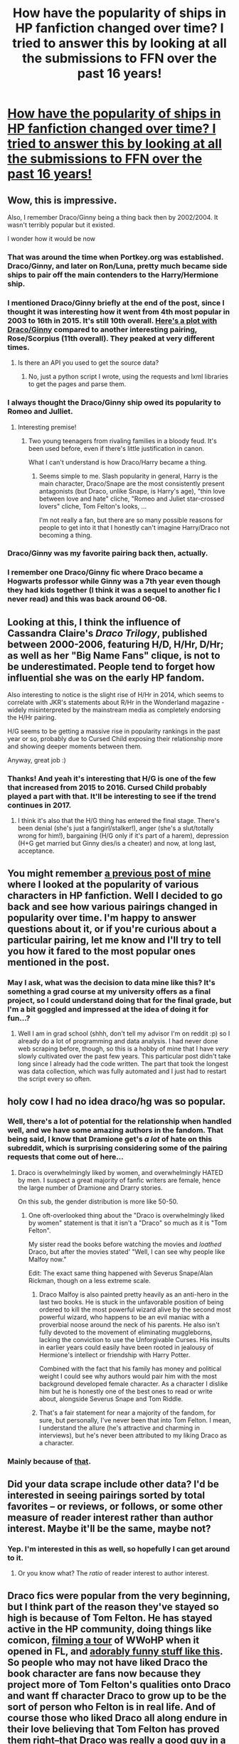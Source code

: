 #+TITLE: How have the popularity of ships in HP fanfiction changed over time? I tried to answer this by looking at all the submissions to FFN over the past 16 years!

* [[http://uncertaindecisions.com/index.php/2017/04/03/the-ship-wars-how-the-popularity-of-pairings-in-harry-potter-fanfiction-changed-over-time/][How have the popularity of ships in HP fanfiction changed over time? I tried to answer this by looking at all the submissions to FFN over the past 16 years!]]
:PROPERTIES:
:Author: vir_innominatus
:Score: 170
:DateUnix: 1491305617.0
:DateShort: 2017-Apr-04
:FlairText: Misc
:END:

** Wow, this is impressive.

Also, I remember Draco/Ginny being a thing back then by 2002/2004. It wasn't terribly popular but it existed.

I wonder how it would be now
:PROPERTIES:
:Author: LumosLupin
:Score: 52
:DateUnix: 1491308339.0
:DateShort: 2017-Apr-04
:END:

*** That was around the time when Portkey.org was established. Draco/Ginny, and later on Ron/Luna, pretty much became side ships to pair off the main contenders to the Harry/Hermione ship.
:PROPERTIES:
:Author: stefvh
:Score: 22
:DateUnix: 1491309809.0
:DateShort: 2017-Apr-04
:END:


*** I mentioned Draco/Ginny briefly at the end of the post, since I thought it was interesting how it went from 4th most popular in 2003 to 16th in 2015. It's still 10th overall. [[http://i.imgur.com/6cIFPn9.png][Here's a plot with Draco/Ginny]] compared to another interesting pairing, Rose/Scorpius (11th overall). They peaked at very different times.
:PROPERTIES:
:Author: vir_innominatus
:Score: 14
:DateUnix: 1491309918.0
:DateShort: 2017-Apr-04
:END:

**** Is there an API you used to get the source data?
:PROPERTIES:
:Author: mynoduesp
:Score: 1
:DateUnix: 1491466212.0
:DateShort: 2017-Apr-06
:END:

***** No, just a python script I wrote, using the requests and lxml libraries to get the pages and parse them.
:PROPERTIES:
:Author: vir_innominatus
:Score: 1
:DateUnix: 1491471010.0
:DateShort: 2017-Apr-06
:END:


*** I always thought the Draco/Ginny ship owed its popularity to Romeo and Julliet.
:PROPERTIES:
:Author: CryptidGrimnoir
:Score: 10
:DateUnix: 1491388352.0
:DateShort: 2017-Apr-05
:END:

**** Interesting premise!
:PROPERTIES:
:Author: LumosLupin
:Score: 6
:DateUnix: 1492036262.0
:DateShort: 2017-Apr-13
:END:

***** Two young teenagers from rivaling families in a bloody feud. It's been used before, even if there's little justification in canon.

What I can't understand is how Draco/Harry became a thing.
:PROPERTIES:
:Author: CryptidGrimnoir
:Score: 5
:DateUnix: 1492039481.0
:DateShort: 2017-Apr-13
:END:

****** Seems simple to me. Slash popularity in general, Harry is the main character, Draco/Snape are the most consistently present antagonists (but Draco, unlike Snape, is Harry's age), "thin love between love and hate" cliche, "Romeo and Juliet star-crossed lovers" cliche, Tom Felton's looks, ...

I'm not really a fan, but there are so many possible reasons for people to get into it that I honestly can't imagine Harry/Draco not becoming a thing.
:PROPERTIES:
:Author: thegreatapedude
:Score: 9
:DateUnix: 1492563461.0
:DateShort: 2017-Apr-19
:END:


*** Draco/Ginny was my favorite pairing back then, actually.
:PROPERTIES:
:Author: yeahitisaword
:Score: 2
:DateUnix: 1491310227.0
:DateShort: 2017-Apr-04
:END:


*** I remember one Draco/Ginny fic where Draco became a Hogwarts professor while Ginny was a 7th year even though they had kids together (I think it was a sequel to another fic I never read) and this was back around 06-08.
:PROPERTIES:
:Score: 1
:DateUnix: 1491368382.0
:DateShort: 2017-Apr-05
:END:


** Looking at this, I think the influence of Cassandra Claire's /Draco Trilogy/, published between 2000-2006, featuring H/D, H/Hr, D/Hr; as well as her "Big Name Fans" clique, is not to be underestimated. People tend to forget how influential she was on the early HP fandom.

Also interesting to notice is the slight rise of H/Hr in 2014, which seems to correlate with JKR's statements about R/Hr in the Wonderland magazine - widely misinterpreted by the mainstream media as completely endorsing the H/Hr pairing.

H/G seems to be getting a massive rise in popularity rankings in the past year or so, probably due to Cursed Child exposing their relationship more and showing deeper moments between them.

Anyway, great job :)
:PROPERTIES:
:Author: stefvh
:Score: 44
:DateUnix: 1491309593.0
:DateShort: 2017-Apr-04
:END:

*** Thanks! And yeah it's interesting that H/G is one of the few that increased from 2015 to 2016. Cursed Child probably played a part with that. It'll be interesting to see if the trend continues in 2017.
:PROPERTIES:
:Author: vir_innominatus
:Score: 5
:DateUnix: 1491310714.0
:DateShort: 2017-Apr-04
:END:

**** I think it's also that the H/G thing has entered the final stage. There's been denial (she's just a fangirl/stalker!), anger (she's a slut/totally wrong for him!), bargaining (H/G only if it's part of a harem), depression (H+G get married but Ginny dies/is a cheater) and now, at long last, acceptance.
:PROPERTIES:
:Author: T0lias
:Score: 14
:DateUnix: 1491363988.0
:DateShort: 2017-Apr-05
:END:


** You might remember [[https://www.reddit.com/r/HPfanfiction/comments/3jmxv0/i_analyzed_the_character_choices_from_200000_fics/?st=j13gw1dp&sh=d431fc43][a previous post of mine]] where I looked at the popularity of various characters in HP fanfiction. Well I decided to go back and see how various pairings changed in popularity over time. I'm happy to answer questions about it, or if you're curious about a particular pairing, let me know and I'll try to tell you how it fared to the most popular ones mentioned in the post.
:PROPERTIES:
:Author: vir_innominatus
:Score: 17
:DateUnix: 1491305827.0
:DateShort: 2017-Apr-04
:END:

*** May I ask, what was the decision to data mine like this? It's something a grad course at my university offers as a final project, so I could understand doing that for the final grade, but I'm a bit goggled and impressed at the idea of doing it for fun...?
:PROPERTIES:
:Author: TraceyThomas86
:Score: 6
:DateUnix: 1491336447.0
:DateShort: 2017-Apr-05
:END:

**** Well I am in grad school (shhh, don't tell my advisor I'm on reddit :p) so I already do a lot of programming and data analysis. I had never done web scraping before, though, so this is a hobby of mine that I have /very/ slowly cultivated over the past few years. This particular post didn't take long since I already had the code written. The part that took the longest was data collection, which was fully automated and I just had to restart the script every so often.
:PROPERTIES:
:Author: vir_innominatus
:Score: 7
:DateUnix: 1491340665.0
:DateShort: 2017-Apr-05
:END:


** holy cow I had no idea draco/hg was so popular.
:PROPERTIES:
:Author: mikkelibob
:Score: 13
:DateUnix: 1491305892.0
:DateShort: 2017-Apr-04
:END:

*** Well, there's a lot of potential for the relationship when handled well, and we have some amazing authors in the fandom. That being said, I know that Dramione get's /a lot/ of hate on this subreddit, which is surprising considering some of the pairing requests that come out of here...
:PROPERTIES:
:Author: th3irin
:Score: 16
:DateUnix: 1491326068.0
:DateShort: 2017-Apr-04
:END:

**** Draco is overwhelmingly liked by women, and overwhelmingly HATED by men. I suspect a great majority of fanfic writers are female, hence the large number of Dramione and Drarry stories.

On this sub, the gender distribution is more like 50-50.
:PROPERTIES:
:Author: InquisitorCOC
:Score: 25
:DateUnix: 1491341686.0
:DateShort: 2017-Apr-05
:END:

***** One oft-overlooked thing about the "Draco is overwhelmingly liked by women" statement is that it isn't a "Draco" so much as it is "Tom Felton".

My sister read the books before watching the movies and /loathed/ Draco, but after the movies stated' "Well, I can see why people like Malfoy now."

Edit: The exact same thing happened with Severus Snape/Alan Rickman, though on a less extreme scale.
:PROPERTIES:
:Author: Galuran
:Score: 38
:DateUnix: 1491344387.0
:DateShort: 2017-Apr-05
:END:

****** Draco Malfoy is also painted pretty heavily as an anti-hero in the last two books. He is stuck in the unfavorable position of being ordered to kill the most powerful wizard alive by the second most powerful wizard, who happens to be an evil maniac with a proverbial noose around the neck of his parents. He also isn't fully devoted to the movement of eliminating muggleborns, lacking the conviction to use the Unforgivable Curses. His insults in earlier years could easily have been rooted in jealousy of Hermione's intellect or friendship with Harry Potter.

Combined with the fact that his family has money and political weight I could see why authors would pair him with the most background developed female character. As a character I dislike him but he is honestly one of the best ones to read or write about, alongside Severus Snape and Tom Riddle.
:PROPERTIES:
:Author: DZCreeper
:Score: 21
:DateUnix: 1491352058.0
:DateShort: 2017-Apr-05
:END:


****** That's a fair statement for near a majority of the fandom, for sure, but personally, I've never been that into Tom Felton. I mean, I understand the allure (he's attractive and charming in interviews), but he's never been attributed to my liking Draco as a character.
:PROPERTIES:
:Author: th3irin
:Score: 4
:DateUnix: 1491347007.0
:DateShort: 2017-Apr-05
:END:


*** Mainly because of [[https://s-media-cache-ak0.pinimg.com/originals/ca/ac/dd/caacddbda204cc9fe49b58c1df6e3fca.jpg][that]].
:PROPERTIES:
:Author: InquisitorCOC
:Score: 9
:DateUnix: 1491318752.0
:DateShort: 2017-Apr-04
:END:


** Did your data scrape include other data? I'd be interested in seeing pairings sorted by total favorites -- or reviews, or follows, or some other measure of reader interest rather than author interest. Maybe it'll be the same, maybe not?
:PROPERTIES:
:Author: munin295
:Score: 8
:DateUnix: 1491309517.0
:DateShort: 2017-Apr-04
:END:

*** Yep. I'm interested in this as well, so hopefully I can get around to it.
:PROPERTIES:
:Author: vir_innominatus
:Score: 6
:DateUnix: 1491310005.0
:DateShort: 2017-Apr-04
:END:

**** Or you know what? The /ratio/ of reader interest to author interest.
:PROPERTIES:
:Author: munin295
:Score: 1
:DateUnix: 1491826695.0
:DateShort: 2017-Apr-10
:END:


** Draco fics were popular from the very beginning, but I think part of the reason they've stayed so high is because of Tom Felton. He has stayed active in the HP community, doing things like comicon, [[https://www.youtube.com/watch?v=T0_r8tAZQRA][filming a tour]] of WWoHP when it opened in FL, and [[https://www.youtube.com/watch?v=SsjGYTtmlR4][adorably funny stuff like this]]. So people who may not have liked Draco the book character are fans now because they project more of Tom Felton's qualities onto Draco and want ff character Draco to grow up to be the sort of person who Felton is in real life. And of course those who liked Draco all along endure in their love believing that Tom Felton has proved them right--that Draco was really a good guy in a terrible situation who becomes kind and funny when removed from all that, or whichever theory they prefer.
:PROPERTIES:
:Author: m2cwf
:Score: 10
:DateUnix: 1491335525.0
:DateShort: 2017-Apr-05
:END:

*** I think you're right. Plus, Draco has a lot of potential for redemption/growth stories. Also, I think a similar thing has happened with Emma Watson for Hermione and with Rupert Grint for Ron (although not in a positive way for Ron).
:PROPERTIES:
:Author: vir_innominatus
:Score: 6
:DateUnix: 1491345403.0
:DateShort: 2017-Apr-05
:END:

**** I agree about Ron, although I don't think I would attribute it to Rupert Grint as an actor or a person, more the writing of the screenplay.

IMO Ron and Ginny were both stronger/better characters in the books than in the movies. As people's memories of the book characters faded and were replaced by the (again IMO) inferior movie versions, perhaps their fondness for Ron and Ginny also faded somewhat. My guess is that this might be why Ron and Ginny as ff characters started out in the middle but ended up near the bottom.
:PROPERTIES:
:Author: m2cwf
:Score: 11
:DateUnix: 1491348433.0
:DateShort: 2017-Apr-05
:END:


** One major problem with this methodology: most fics do NOT have their characters in brackets
:PROPERTIES:
:Author: InquisitorCOC
:Score: 9
:DateUnix: 1491310886.0
:DateShort: 2017-Apr-04
:END:

*** Sorry if my description in the post wasn't clear. This is an analysis of fics that list two characters, so I know this doesn't necessarily mean romantic pairings. I also included pairings that were marked with brackets for fics that had >2 characters, but this didn't change the result at all, since that system has only been around since 2013 and even then isn't used much.
:PROPERTIES:
:Author: vir_innominatus
:Score: 12
:DateUnix: 1491311453.0
:DateShort: 2017-Apr-04
:END:

**** That explains, thx.

I think it's also a good idea to weight the pairings based on number of favorites.
:PROPERTIES:
:Author: InquisitorCOC
:Score: 9
:DateUnix: 1491315167.0
:DateShort: 2017-Apr-04
:END:


** That's very interesting. Do you have more in your collected data ? I'm interested in Harry/Daphne results. This couple has always intrigued me, as we don't know diddlysquat about Daphne Greengrass from canon :)
:PROPERTIES:
:Author: K0ULIK0V
:Score: 7
:DateUnix: 1491311554.0
:DateShort: 2017-Apr-04
:END:

*** This is an interesting one. Harry/Daphne is 72nd most popular overall, right above Harry/Cho (73rd) and Arthur/Molly (74th). However, the trends over time are /extremely/ different between these pairings. [[http://i.imgur.com/n8L8wFj.png][Here's the graph!]].

Daphne/Harry is certainly more popular right now. It was the 28th most popular in 2016. Harry/Cho on the other hand, had a peak rank of 18th in 2003, but was 72nd in 2016.
:PROPERTIES:
:Author: vir_innominatus
:Score: 7
:DateUnix: 1491314300.0
:DateShort: 2017-Apr-04
:END:

**** That's *very* interesting. So there was an obvious Harry/Cho surge between GoF and OotP, people wrote about what was known, but when they realized it wasn't going anywhere, they just let go of it like a dirty old sock (hope there were some House-Elves around).

And Harry/Daphne really took flight when the books ended. Probably because people started remembering her because of Astoria.
:PROPERTIES:
:Author: K0ULIK0V
:Score: 8
:DateUnix: 1491314976.0
:DateShort: 2017-Apr-04
:END:


** Thanks for sharing your analysis! So fascinating to see how the fandom changed over time. Would you mind sharing what the top 25 were? I can't even think what the other ones might be, I feel like your top 8 (plus the number 9 you mentioned) are all of the "big" ships.
:PROPERTIES:
:Author: mandering
:Score: 5
:DateUnix: 1491321818.0
:DateShort: 2017-Apr-04
:END:

*** Sure. The top 25 overall were:

1.  Draco M., Hermione G.
2.  Draco M., Harry P.
3.  James P., Lily Evans P.
4.  Harry P., Hermione G.
5.  Hermione G., Ron W.
6.  Ginny W., Harry P.
7.  Remus L., Sirius B.
8.  Hermione G., Severus S.
9.  Harry P., Severus S.
10. Draco M., Ginny W.
11. Rose W., Scorpius M.
12. N. Tonks, Remus L.
13. Lily Evans P., Severus S.
14. Harry P., Voldemort
15. Harry P., Ron W.
16. Harry P., OC
17. James P., Sirius B.
18. Draco M., OC
19. OC, Sirius B.
20. Harry P., Sirius B.
21. Fred W., George W.
22. OC, Severus S.
23. Fred W., Hermione G.
24. Albus D., Minerva M.
25. Harry P., Tom R. Jr.

Edit: For some perspective, there are ~5000 unique pairings in my data, so 25 is <0.5% of the total. On the other hand, these top 25 account for ~70% of the fics.
:PROPERTIES:
:Author: vir_innominatus
:Score: 9
:DateUnix: 1491323646.0
:DateShort: 2017-Apr-04
:END:

**** One important thing to keep in mind is that not all these character pairings are ships. While there are undoubtedly a few fics that pair up Fred and George romantically, it most certainly wouldn't find a place in a list of the top 25 most popular ships. Same for Harry and Ron - Harry/Ron isn't a very popular romantic pairing by any means.

Harry and Hermione are also probably higher than they should be, because they have a larger number of gen fics, than Harry and Ginny or Ron and Hermione.

Edit: You actually did include the caveat in your article. Didn't see it, sorry.
:PROPERTIES:
:Author: PsychoGeek
:Score: 7
:DateUnix: 1491331219.0
:DateShort: 2017-Apr-04
:END:


** Tom Felton is really well liked, it seems.
:PROPERTIES:
:Author: UndeadBBQ
:Score: 7
:DateUnix: 1491312474.0
:DateShort: 2017-Apr-04
:END:


** Very interesting! I really enjoy posts like this.

Given JK still has strong opinions on her characters, she must be furious at Draco's fandom popularity.
:PROPERTIES:
:Author: 360Saturn
:Score: 3
:DateUnix: 1491322667.0
:DateShort: 2017-Apr-04
:END:


** Could you do a thing for femslash pairings? From what I can observe anecdotally, Hermione/Ginny used to be really popular but fell off a cliff in recent times, whereas Hermione/Bellatrix and Hermione/Fleur became increasingly popular. Ginny/Luna has gained substantial popularity lately, but I feel it's all on ao3 instead of ffn.net, and for whatever reason are almost always oneshots.
:PROPERTIES:
:Author: PsychoGeek
:Score: 3
:DateUnix: 1491331583.0
:DateShort: 2017-Apr-04
:END:

*** Sure. [[http://i.imgur.com/4sRgS9W.png][Here's a graph with the 8 most popular F/F pairings I could find]]. Note that these are just fics with two female characters, so it may not necessarily be femslash.

It definitely agrees with your expectations. Hermione/Ginny was by far the most popular early on, but Fleur/Hermione and Bellatrix/Hermione were more popular in 2015 and 2016. Your observations are very good!
:PROPERTIES:
:Author: vir_innominatus
:Score: 6
:DateUnix: 1491344877.0
:DateShort: 2017-Apr-05
:END:


** Wow. As someone who's favourite pairing is SS/HG I was unsurprised to see our black line hover toward the bottom without the grat peaks and troughs.

But looking closely your diagram suggests as of 2016 that Snamione is now more popular than Hinny, Harmony and Wolfstar. I admit, that feels untrue. (I don't doubt the veracity of your work, it just doesn't feel like it is the case.)
:PROPERTIES:
:Author: Judy-Lee
:Score: 2
:DateUnix: 1491341249.0
:DateShort: 2017-Apr-05
:END:

*** Wolfstar is the name for Remus/Sirius? That. is. awesome.

And those four you mentioned are all pretty similar in popularity over the past few years, so the rankings tend to fluctuate.
:PROPERTIES:
:Author: vir_innominatus
:Score: 7
:DateUnix: 1491343472.0
:DateShort: 2017-Apr-05
:END:

**** I'd be interested is seeing the mean ages by favourite pairing also. Anecdotally Snamione fans are often older than for many other pairings, if true, I would be very interested to see if age plays a part in the stability of favourite pairings.

And yeah, Wolfstar is one of the cooler portmanteau without a doubt.
:PROPERTIES:
:Author: Judy-Lee
:Score: 2
:DateUnix: 1491347726.0
:DateShort: 2017-Apr-05
:END:

***** Snape fans in general tend to be older. I wouldn't be surprised to see the same kind of stability in all Snape pairings regardless of where they are on the chart.
:PROPERTIES:
:Author: silentowl
:Score: 1
:DateUnix: 1491364431.0
:DateShort: 2017-Apr-05
:END:

****** Agreed, I was just idly speculating on whether it was likely to be equally true of other pairings featuring characters of Snape's generation (or older) or if it was Snape-specific.

My initial suspicion would be that the above average fan age for Snape is less to do with his age and more to do with the readers. I think as I have gotten older I see more shades of grey than when I was younger and it is this depth I appreciate in Snape's character as opposed to Lupin (for example).

It would be nice to see if the data bore that or if that is only my perception.
:PROPERTIES:
:Author: Judy-Lee
:Score: 1
:DateUnix: 1491366705.0
:DateShort: 2017-Apr-05
:END:


** hmm, i always thought snape/harry was more popular than snape/hermione
:PROPERTIES:
:Author: schrodingergone
:Score: 7
:DateUnix: 1491307364.0
:DateShort: 2017-Apr-04
:END:

*** Snape/Harry is #9 overall, and it's popularity is very similar to Snape/Hermione. It's only in the last couple years that Snape/Hermione has been more popular. [[http://i.imgur.com/XdbVogg.png][Here's a pic!]]
:PROPERTIES:
:Author: vir_innominatus
:Score: 12
:DateUnix: 1491308677.0
:DateShort: 2017-Apr-04
:END:

**** Did you find anything in your research that explained that surge of popularity with Snape/Hermione?
:PROPERTIES:
:Author: stefvh
:Score: 3
:DateUnix: 1491322665.0
:DateShort: 2017-Apr-04
:END:

***** I don't know if I would call it a surge, since the overall number still went down. Its rank increased because it went down /less/ compared to others. As to why? I have no idea. A similar trend happened with Draco, i.e. Dr/H dropped more than Dr/Hr. It could be that slash fics in general became less popular on FFN, perhaps migrating to other sites.
:PROPERTIES:
:Author: vir_innominatus
:Score: 7
:DateUnix: 1491323355.0
:DateShort: 2017-Apr-04
:END:

****** AO3's open beta started in 2009. Is there any chance you could do something similar for it? It would be interesting to compare.
:PROPERTIES:
:Author: ClimateMom
:Score: 2
:DateUnix: 1491387196.0
:DateShort: 2017-Apr-05
:END:


*** I think if it were somehow possible count all ss/hp and ss/hg fics, snarry would come out on top. Possibly by a significant amount. The problem is this data (fascinating though it is) only accounts for fics posted on ff.net. Historically, before ao3, a very large amount snarry fics were posted on slash or snarry specific archives as ff.net had a very bad rep especially amongst slash fans. Even though ff.net's rep is much better these days, it seems a lot of slash writers prefer ao3.
:PROPERTIES:
:Author: silentowl
:Score: 5
:DateUnix: 1491365754.0
:DateShort: 2017-Apr-05
:END:


** How does this compare when you change number of stories to purely word count for each pairing?

I'm still having trouble believing this data. I'm betting the ones that are D/Ha and D/He are that high because usually those fics don't tag the other members while most canon pairings tag all of Hermione, Harry, Ron, and Ginny.
:PROPERTIES:
:Author: BobVosh
:Score: 3
:DateUnix: 1491354589.0
:DateShort: 2017-Apr-05
:END:

*** The use of 3 and 4 characters has only been around since 2013, so the data before that point isn't from this. Even recently, though, Draco/Hermione and Draco/Harry have been more popular. You can check this yourself with the FFN browse tool and look at fics published within the last year. When I did it, Draco/Hermione had 3.8k and Draco/Harry had 3k, whereas Ron/Hermione had 1.8k had Harry/Ginny had 1.1k. These numbers include the fics with 3 and 4 characters listed.

And I haven't looked at word count. Maybe some pairings tend to be longer than others.
:PROPERTIES:
:Author: vir_innominatus
:Score: 1
:DateUnix: 1491362514.0
:DateShort: 2017-Apr-05
:END:

**** I was wondering basically on one shot vs longer stories.

I mean I guess we could just look at chapters above 1 now that I think of it.
:PROPERTIES:
:Author: BobVosh
:Score: 1
:DateUnix: 1491363138.0
:DateShort: 2017-Apr-05
:END:


** Is it viable for you to add results from specific archives. I know SSHG has a lot of fics that are hosted on Ashwinder and not cross posted to ffnet (I've seen maybe 20-30).
:PROPERTIES:
:Author: pwaasome
:Score: 2
:DateUnix: 1491318247.0
:DateShort: 2017-Apr-04
:END:

*** Not really. I'd have to rewrite the html parsing code for each archive since they each display the information in different ways.
:PROPERTIES:
:Author: vir_innominatus
:Score: 2
:DateUnix: 1491318692.0
:DateShort: 2017-Apr-04
:END:


** Do you know where Hermione/Charlie ranks? I know it's not terribly popular but that pairing is what I like to read and write about.

Hopefully, Harry Potter Fanfiction does stabilize; obviously the spikes in 2010-2011 due to the final two films being released were very large, but I joined Fanficion.net only in 2015, therefore, I missed the "Golden Age" and following years where stories were released in large numbers. I still feel like it's popular but nowhere near what it once was.
:PROPERTIES:
:Author: emong757
:Score: 2
:DateUnix: 1491319113.0
:DateShort: 2017-Apr-04
:END:

*** It's ranked 80th overall and peaked in 2007. [[http://i.imgur.com/yPxkKSJ.png][Here's the graph]]. I don't think it got as much of a movie boost in 2011 since Charlie isn't in the movies, but it's definitely still alive and well today!
:PROPERTIES:
:Author: vir_innominatus
:Score: 2
:DateUnix: 1491320813.0
:DateShort: 2017-Apr-04
:END:


*** So, links to favs pls? I'm a big fan of Hermione/AnyWeasleyKidButRon
:PROPERTIES:
:Author: Lady_Disdain2014
:Score: 1
:DateUnix: 1491333115.0
:DateShort: 2017-Apr-04
:END:

**** Also look at [[https://www.fanfiction.net/u/529718/atruwriter][atruwriter]], she's not active anymore but she wrote some pretty interesting rarepairs, and hit the Hermione/Sirius and Hermione/Remus ships at their peaks back in the day, including others like Hermione/Fred, Hermione/Charlie.
:PROPERTIES:
:Author: TraceyThomas86
:Score: 3
:DateUnix: 1491336208.0
:DateShort: 2017-Apr-05
:END:


**** These are all stories involving Charlie and Hermione (as said above, is my favorite pairing). Nocturnal and Games are Afoot are quite long fics but both are incredible.

Nocturnal: linkffn (12243730)

Games are Afoot: linkffn (3993848)

2 Weeks in Romania: linkffn (4341127)

Discovering her Courage: linkffn (5272793)

Charlie's Redemption: linkffn (6064427)

A Pleasurable Kind of Torture (one-shot): linkffn (8417149)
:PROPERTIES:
:Author: emong757
:Score: 1
:DateUnix: 1491333940.0
:DateShort: 2017-Apr-04
:END:

***** Ty!!
:PROPERTIES:
:Author: Lady_Disdain2014
:Score: 1
:DateUnix: 1491336063.0
:DateShort: 2017-Apr-05
:END:


** This was really cool to read! I liked the graph at the end with all the rankings over time. I'm actually surprised in the popularity spike for SSHG.

How are you parsing through the archive?
:PROPERTIES:
:Author: _awesaum_
:Score: 2
:DateUnix: 1491323993.0
:DateShort: 2017-Apr-04
:END:

*** Thanks! And I wrote a script that in python using the lxml library to collect the data.
:PROPERTIES:
:Author: vir_innominatus
:Score: 3
:DateUnix: 1491324334.0
:DateShort: 2017-Apr-04
:END:


** Nice, thank you for this. Have you considered filtering the 724k+ fics? E.g. consider only fics with 20k+/40k+/100k+ words, or/and only completed ones?

Maybe even something like the completion rate by pairing and year.

I think the overall popularity graph as a function not of the number of fics, but the number of words could be interesting.
:PROPERTIES:
:Author: AugustinCauchy
:Score: 2
:DateUnix: 1491387887.0
:DateShort: 2017-Apr-05
:END:


** [[/r/theydidthemath][r/theydidthemath]]
:PROPERTIES:
:Author: NiteMary
:Score: 1
:DateUnix: 1491333732.0
:DateShort: 2017-Apr-04
:END:


** This is really interesting! Thanks for sharing! I was just curious, is there any significance as to which character is listed first in the pairing or was that just your personal choice when writing them out?
:PROPERTIES:
:Author: DemelzaR
:Score: 1
:DateUnix: 1491337559.0
:DateShort: 2017-Apr-05
:END:

*** Haha, nope. It's alphabetical order. It just happened to work out that way since the list of names from FFN I use as a lookup table is also alphabetical.
:PROPERTIES:
:Author: vir_innominatus
:Score: 2
:DateUnix: 1491339950.0
:DateShort: 2017-Apr-05
:END:


** I really find it fascinating that the most popular pairing (according to your chart) that's actually cannon is James/Lily. It's my favorite so I feel somewhat vindicated. I have to imagine that it's because of the ability to make your own story out of it. You have a few basics: boy and girl meet, boy likes girl, girl hates boy, they spend 7 years in close quarters with each other, add some war turmoil, growing up, falling in love and you've got the J/L skeleton.

That is IF you wanted to go cannon. (Of course you don't have to). But even for cannon that's some bare bones to add on to. A perfect amount for a writer (and reader) to experience the story many times,in many ways, with the same ending.

Suffice to say: I'm happy to find Jily at #3.
:PROPERTIES:
:Author: breezieair
:Score: 1
:DateUnix: 1491357755.0
:DateShort: 2017-Apr-05
:END:
